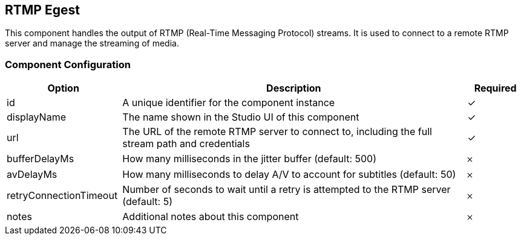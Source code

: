 == RTMP Egest
This component handles the output of RTMP (Real-Time Messaging Protocol) streams. It is used to connect to a remote RTMP server and manage the streaming of media.

=== Component Configuration
[cols="2,6,^1",options="header"]
|===
| Option | Description | Required
| id | A unique identifier for the component instance | ✓
| displayName | The name shown in the Studio UI of this component | ✓
| url | The URL of the remote RTMP server to connect to, including the full stream path and credentials |  ✓
| bufferDelayMs | How many milliseconds in the jitter buffer (default: 500) |  𐄂
| avDelayMs | How many milliseconds to delay A&#x2F;V to account for subtitles (default: 50) |  𐄂
| retryConnectionTimeout | Number of seconds to wait until a retry is attempted to the RTMP server (default: 5) |  𐄂
| notes | Additional notes about this component |  𐄂
|===

